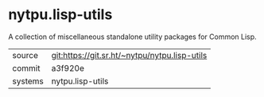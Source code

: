 * nytpu.lisp-utils

A collection of miscellaneous standalone utility packages for Common
Lisp.


|---------+-----------------------------------------------|
| source  | git:https://git.sr.ht/~nytpu/nytpu.lisp-utils |
| commit  | a3f920e                                       |
| systems | nytpu.lisp-utils                              |
|---------+-----------------------------------------------|
